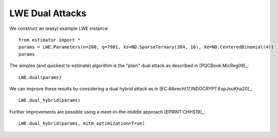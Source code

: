 .. _LWE Dual Attacks:

LWE Dual Attacks
==================

We construct an (easy) example LWE instance::

    from estimator import *
    params = LWE.Parameters(n=200, q=7981, Xs=ND.SparseTernary(384, 16), Xe=ND.CenteredBinomial(4))
    params

The simples (and quickest to estimate) algorithm is the "plain" dual attack as described in [PQCBook:MicReg09]_::

    LWE.dual(params)

We can improve these results by considering a dual hybrid attack as in [EC:Albrecht17,INDOCRYPT:EspJouKha20]_::

    LWE.dual_hybrid(params)

Further improvements are possible using a meet-in-the-middle approach [EPRINT:CHHS19]_::

   LWE.dual_hybrid(params, mitm_optimization=True)
